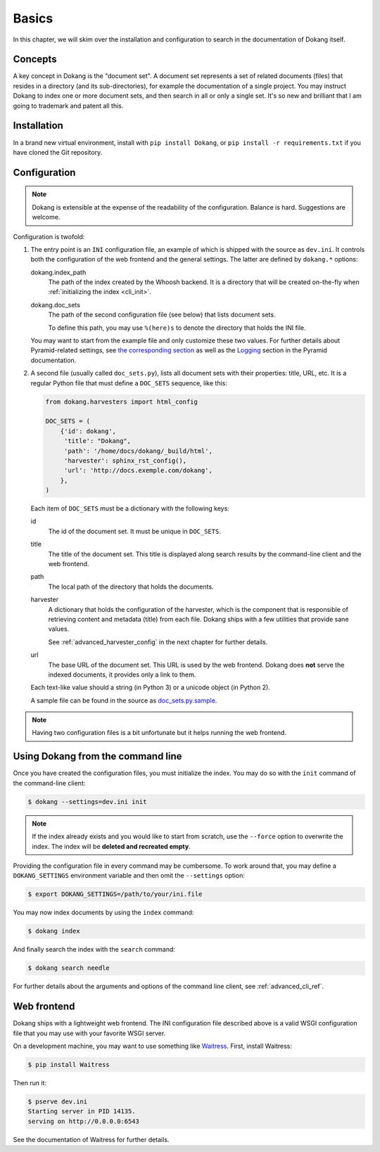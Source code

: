 Basics
======

In this chapter, we will skim over the installation and configuration
to search in the documentation of Dokang itself.


Concepts
--------

A key concept in Dokang is the "document set". A document set
represents a set of related documents (files) that resides in a
directory (and its sub-directories), for example the documentation of
a single project. You may instruct Dokang to index one or more
document sets, and then search in all or only a single set. It's so
new and brilliant that I am going to trademark and patent all this.


Installation
------------

In a brand new virtual environment, install with ``pip install
Dokang``, or ``pip install -r requirements.txt`` if you have cloned
the Git repository.


.. _basics_configuration:

Configuration
-------------

.. note::

   Dokang is extensible at the expense of the readability of the
   configuration. Balance is hard. Suggestions are welcome.


Configuration is twofold:

1. The entry point is an ``INI`` configuration file, an example of
   which is shipped with the source as ``dev.ini``. It controls both
   the configuration of the web frontend and the general settings. The
   latter are defined by ``dokang.*`` options:

   dokang.index_path
       The path of the index created by the Whoosh backend. It is a
       directory that will be created on-the-fly when
       :ref:`initializing the index <cli_init>`.

   dokang.doc_sets
       The path of the second configuration file (see below) that
       lists document sets.

       To define this path, you may use ``%(here)s`` to denote the
       directory that holds the INI file.

   You may want to start from the example file and only customize
   these two values. For further details about Pyramid-related
   settings, see `the corresponding section
   <http://docs.pylonsproject.org/projects/pyramid/en/latest/narr/environment.html>`_
   as well as the `Logging
   <http://docs.pylonsproject.org/projects/pyramid/en/latest/narr/logging.html>`_
   section in the Pyramid documentation.

2. A second file (usually called ``doc_sets.py``), lists all document
   sets with their properties: title, URL, etc. It is a regular Python
   file that must define a ``DOC_SETS`` sequence, like this:

   .. code:: python

      from dokang.harvesters import html_config

      DOC_SETS = (
          {'id': dokang',
           'title': "Dokang",
           'path': '/home/docs/dokang/_build/html',
           'harvester': sphinx_rst_config(),
           'url': 'http://docs.exemple.com/dokang',
          },
      )

   Each item of ``DOC_SETS`` must be a dictionary with the following
   keys:

   id
       The id of the document set. It must be unique in ``DOC_SETS``.

   title
       The title of the document set. This title is displayed along
       search results by the command-line client and the web frontend.

   path
       The local path of the directory that holds the documents.

   harvester
       A dictionary that holds the configuration of the harvester,
       which is the component that is responsible of retrieving
       content and metadata (title) from each file. Dokang ships with
       a few utilities that provide sane values.

       See :ref:`advanced_harvester_config` in the next chapter for
       further details.

   url
       The base URL of the document set. This URL is used by the web
       frontend. Dokang does **not** serve the indexed documents, it
       provides only a link to them.

   Each text-like value should a string (in Python 3) or a unicode
   object (in Python 2).

   A sample file can be found in the source as `doc_sets.py.sample
   <https://github.com/Polyconseil/dokang/blob/master/doc_sets.py.sample>`_.

.. note::

   Having two configuration files is a bit unfortunate but it helps
   running the web frontend.


Using Dokang from the command line
----------------------------------

.. _cli_init:

Once you have created the configuration files, you must initialize the
index. You may do so with the ``init`` command of the command-line
client:

.. code:: bash

   $ dokang --settings=dev.ini init

.. note::

   If the index already exists and you would like to start from
   scratch, use the ``--force`` option to overwrite the index. The
   index will be **deleted and recreated empty**.

Providing the configuration file in every command may be
cumbersome. To work around that, you may define a ``DOKANG_SETTINGS``
environment variable and then omit the ``--settings`` option:

.. code:: bash

   $ export DOKANG_SETTINGS=/path/to/your/ini.file

You may now index documents by using the ``index`` command:

.. code:: bash

   $ dokang index

And finally search the index with the ``search`` command:

.. code:: bash

   $ dokang search needle

For further details about the arguments and options of the
command line client, see :ref:`advanced_cli_ref`.


Web frontend
------------

Dokang ships with a lightweight web frontend. The INI configuration
file described above is a valid WSGI configuration file that you may
use with your favorite WSGI server.

On a development machine, you may want to use something like
Waitress_.  First, install Waitress:

.. code:: bash

   $ pip install Waitress

Then run it:

.. code:: bash

   $ pserve dev.ini
   Starting server in PID 14135.
   serving on http://0.0.0.0:6543

See the documentation of Waitress for further details.

.. _Waitress: http://waitress.readthedocs.org
